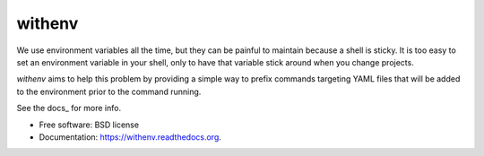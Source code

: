 =======
withenv
=======

.. image:: https://travis-ci.org/ionrock/withenv.png?branch=master
        :target: https://travis-ci.org/ionrock/withenv

.. image:: https://badge.fury.io/py/withenv.svg
        :target: https://pypi.python.org/pypi/withenv


We use environment variables all the time, but they can be painful to
maintain because a shell is sticky. It is too easy to set an
environment variable in your shell, only to have that variable stick
around when you change projects.

`withenv` aims to help this problem by providing a simple way to
prefix commands targeting YAML files that will be added to the
environment prior to the command running.

See the docs_ for more info.

* Free software: BSD license
* Documentation: https://withenv.readthedocs.org.


.. -docs:
